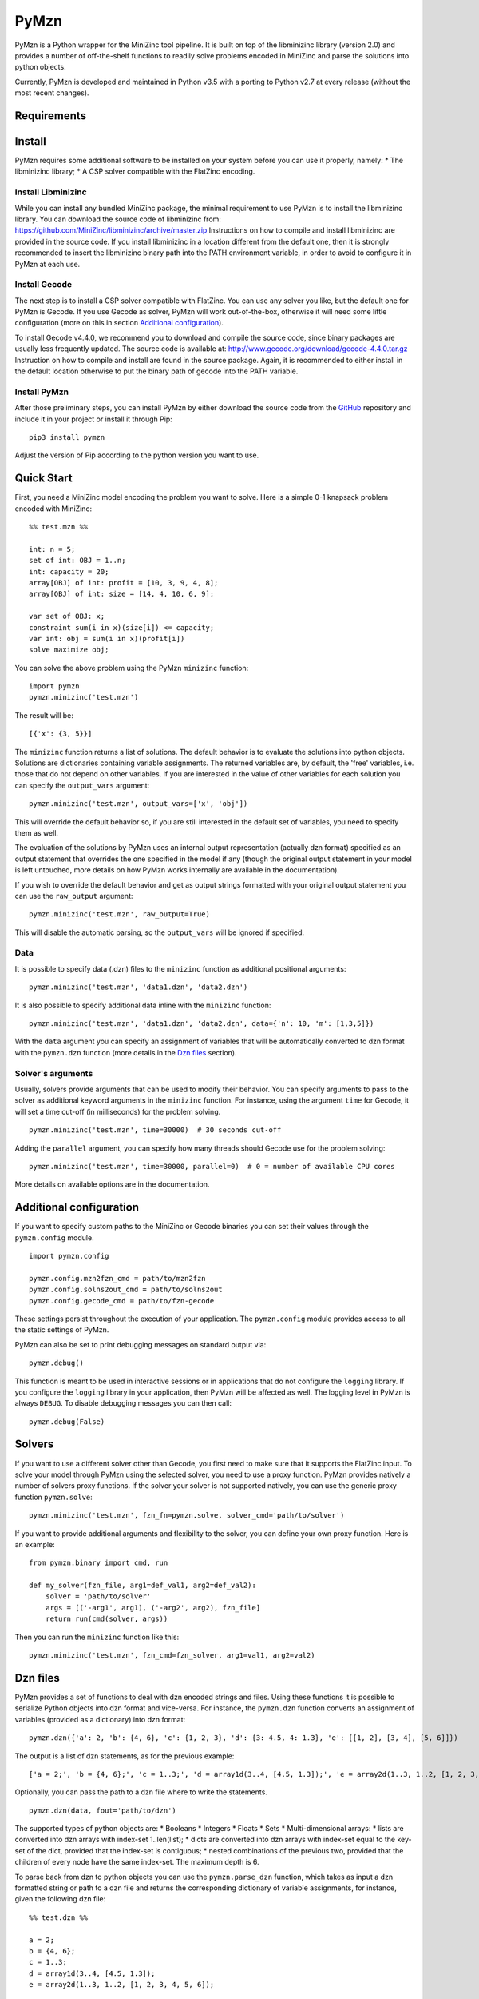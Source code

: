 PyMzn
=====

PyMzn is a Python wrapper for the MiniZinc tool pipeline. It is built on
top of the libminizinc library (version 2.0) and provides a number of
off-the-shelf functions to readily solve problems encoded in MiniZinc
and parse the solutions into python objects.

Currently, PyMzn is developed and maintained in Python v3.5 with a
porting to Python v2.7 at every release (without the most recent
changes).

Requirements
------------



Install
-------

PyMzn requires some additional software to be installed on your system
before you can use it properly, namely: \* The libminizinc library; \* A
CSP solver compatible with the FlatZinc encoding.

Install Libminizinc
~~~~~~~~~~~~~~~~~~~

While you can install any bundled MiniZinc package, the minimal
requirement to use PyMzn is to install the libminizinc library. You can
download the source code of libminizinc from:
https://github.com/MiniZinc/libminizinc/archive/master.zip Instructions
on how to compile and install libminizinc are provided in the source
code. If you install libminizinc in a location different from the
default one, then it is strongly recommended to insert the libminizinc
binary path into the PATH environment variable, in order to avoid to
configure it in PyMzn at each use.

Install Gecode
~~~~~~~~~~~~~~

The next step is to install a CSP solver compatible with FlatZinc. You
can use any solver you like, but the default one for PyMzn is Gecode. If
you use Gecode as solver, PyMzn will work out-of-the-box, otherwise it
will need some little configuration (more on this in section `Additional
configuration <#config>`__).

To install Gecode v4.4.0, we recommend you to download and compile the
source code, since binary packages are usually less frequently updated.
The source code is available at:
http://www.gecode.org/download/gecode-4.4.0.tar.gz Instruction on how to
compile and install are found in the source package. Again, it is
recommended to either install in the default location otherwise to put
the binary path of gecode into the PATH variable.

Install PyMzn
~~~~~~~~~~~~~

After those preliminary steps, you can install PyMzn by either download
the source code from the
`GitHub <https://github.com/paolodragone/PyMzn>`__ repository and
include it in your project or install it through Pip:

::

    pip3 install pymzn

Adjust the version of Pip according to the python version you want to
use.

Quick Start
-----------

First, you need a MiniZinc model encoding the problem you want to solve.
Here is a simple 0-1 knapsack problem encoded with MiniZinc:

::

    %% test.mzn %%

    int: n = 5;
    set of int: OBJ = 1..n;
    int: capacity = 20;
    array[OBJ] of int: profit = [10, 3, 9, 4, 8];
    array[OBJ] of int: size = [14, 4, 10, 6, 9];

    var set of OBJ: x;
    constraint sum(i in x)(size[i]) <= capacity;
    var int: obj = sum(i in x)(profit[i])
    solve maximize obj;

You can solve the above problem using the PyMzn ``minizinc`` function:

::

    import pymzn
    pymzn.minizinc('test.mzn')

The result will be:

::

    [{'x': {3, 5}}]

The ``minizinc`` function returns a list of solutions. The default
behavior is to evaluate the solutions into python objects. Solutions are
dictionaries containing variable assignments. The returned variables
are, by default, the 'free' variables, i.e. those that do not depend on
other variables. If you are interested in the value of other variables
for each solution you can specify the ``output_vars`` argument:

::

    pymzn.minizinc('test.mzn', output_vars=['x', 'obj'])

This will override the default behavior so, if you are still interested
in the default set of variables, you need to specify them as well.

The evaluation of the solutions by PyMzn uses an internal output
representation (actually dzn format) specified as an output statement
that overrides the one specified in the model if any (though the
original output statement in your model is left untouched, more details
on how PyMzn works internally are available in the documentation).

If you wish to override the default behavior and get as output strings
formatted with your original output statement you can use the
``raw_output`` argument:

::

    pymzn.minizinc('test.mzn', raw_output=True)

This will disable the automatic parsing, so the ``output_vars`` will be
ignored if specified.

Data
~~~~

It is possible to specify data (.dzn) files to the ``minizinc`` function
as additional positional arguments:

::

    pymzn.minizinc('test.mzn', 'data1.dzn', 'data2.dzn')

It is also possible to specify additional data inline with the
``minizinc`` function:

::

    pymzn.minizinc('test.mzn', 'data1.dzn', 'data2.dzn', data={'n': 10, 'm': [1,3,5]})

With the ``data`` argument you can specify an assignment of variables
that will be automatically converted to dzn format with the
``pymzn.dzn`` function (more details in the `Dzn files <#dzn>`__
section).

Solver's arguments
~~~~~~~~~~~~~~~~~~

Usually, solvers provide arguments that can be used to modify their
behavior. You can specify arguments to pass to the solver as additional
keyword arguments in the ``minizinc`` function. For instance, using the
argument ``time`` for Gecode, it will set a time cut-off (in
milliseconds) for the problem solving.

::

    pymzn.minizinc('test.mzn', time=30000)  # 30 seconds cut-off

Adding the ``parallel`` argument, you can specify how many threads
should Gecode use for the problem solving:

::

    pymzn.minizinc('test.mzn', time=30000, parallel=0)  # 0 = number of available CPU cores

More details on available options are in the documentation.

Additional configuration
------------------------

If you want to specify custom paths to the MiniZinc or Gecode binaries
you can set their values through the ``pymzn.config`` module.

::

    import pymzn.config

    pymzn.config.mzn2fzn_cmd = path/to/mzn2fzn
    pymzn.config.solns2out_cmd = path/to/solns2out
    pymzn.config.gecode_cmd = path/to/fzn-gecode

These settings persist throughout the execution of your application. The
``pymzn.config`` module provides access to all the static settings of
PyMzn.

PyMzn can also be set to print debugging messages on standard output
via:

::

    pymzn.debug()

This function is meant to be used in interactive sessions or in
applications that do not configure the ``logging`` library. If you
configure the ``logging`` library in your application, then PyMzn will
be affected as well. The logging level in PyMzn is always ``DEBUG``. To
disable debugging messages you can then call:

::

    pymzn.debug(False)

Solvers
-------

If you want to use a different solver other than Gecode, you first need
to make sure that it supports the FlatZinc input. To solve your model
through PyMzn using the selected solver, you need to use a proxy
function. PyMzn provides natively a number of solvers proxy functions.
If the solver your solver is not supported natively, you can use the
generic proxy function ``pymzn.solve``:

::

    pymzn.minizinc('test.mzn', fzn_fn=pymzn.solve, solver_cmd='path/to/solver')

If you want to provide additional arguments and flexibility to the
solver, you can define your own proxy function. Here is an example:

::

    from pymzn.binary import cmd, run

    def my_solver(fzn_file, arg1=def_val1, arg2=def_val2):
        solver = 'path/to/solver'
        args = [('-arg1', arg1), ('-arg2', arg2), fzn_file]
        return run(cmd(solver, args))

Then you can run the ``minizinc`` function like this:

::

    pymzn.minizinc('test.mzn', fzn_cmd=fzn_solver, arg1=val1, arg2=val2)

Dzn files
---------

PyMzn provides a set of functions to deal with dzn encoded strings and
files. Using these functions it is possible to serialize Python objects
into dzn format and vice-versa. For instance, the ``pymzn.dzn`` function
converts an assignment of variables (provided as a dictionary) into dzn
format:

::

    pymzn.dzn({'a': 2, 'b': {4, 6}, 'c': {1, 2, 3}, 'd': {3: 4.5, 4: 1.3}, 'e': [[1, 2], [3, 4], [5, 6]]})

The output is a list of dzn statements, as for the previous example:

::

    ['a = 2;', 'b = {4, 6};', 'c = 1..3;', 'd = array1d(3..4, [4.5, 1.3]);', 'e = array2d(1..3, 1..2, [1, 2, 3, 4, 5, 6];']

Optionally, you can pass the path to a dzn file where to write the
statements.

::

    pymzn.dzn(data, fout='path/to/dzn')

The supported types of python objects are: \* Booleans \* Integers \*
Floats \* Sets \* Multi-dimensional arrays: \* lists are converted into
dzn arrays with index-set 1..len(list); \* dicts are converted into dzn
arrays with index-set equal to the key-set of the dict, provided that
the index-set is contiguous; \* nested combinations of the previous two,
provided that the children of every node have the same index-set. The
maximum depth is 6.

To parse back from dzn to python objects you can use the
``pymzn.parse_dzn`` function, which takes as input a dzn formatted
string or path to a dzn file and returns the corresponding dictionary of
variable assignments, for instance, given the following dzn file:

::

    %% test.dzn %%

    a = 2;
    b = {4, 6};
    c = 1..3;
    d = array1d(3..4, [4.5, 1.3]);
    e = array2d(1..3, 1..2, [1, 2, 3, 4, 5, 6]);

Running the function:

::

    pymzn.parse_dzn('test.dzn')

will return:

::

    {'a': 2, 'b': {4, 6}, 'c': {1, 2, 3}, 'd': {3: 4.5, 4: 1.3}, 'e': [[1, 2], [3, 4], [5, 6]]}

which is identical to the object we serialized in the previous example.

In general, there is a one to one translation from python objects to dzn
and back, with the only exception of arrays with index-sets not based in
1. Arrays and matrices based in 1 are translated into lists instead of
dictionaries with explicit keys. For instance:

::

    pymzn.dzn({'a': {1: 2, 2: 4, 3: 6}})
    # returns: ['a = array1d(1..3, [2, 4, 6]);']

but when translating back the array, whose index-set is based in 1, will
be translated into a list:

::

    pymzn.parse_dzn('a = array1d(1..3, [2, 4, 6]);')
    # returns: {'a': [2, 4, 6]}

If you wish to avoid this behavior and get all arrays as dictionaries
then you can specify ``rebase_arrays=False`` as argument for the
``pymzn.parse_dzn`` function.

If, instead, you want to rebase also the arrays and matrices with
different index-sets you can use the ``pymzn.rebase_array`` function,
which will discard the index-sets in the dictionary representation of
the array (matrix) and transform it into a list (list of lists). For
instance:

::

    pymzn.rebase_array({3: {2: 1, 3: 2, 4: 3}, 4: {1: 2, 2: 3}})
    # returns: [[1, 2, 3], [2, 3]]

Serialization
-------------

Another important aspect that PyMzn addresses is the "isolation" of
solving instances of a problem. This problem arises when there are
multiple solving instances of the same problem file running in parallel.
This is especially important when the problems are continuously solved
in separate threads. PyMzn can be set to make sure that the instances do
not interfere with each other, by setting the argument
``serialize=True`` in the ``minizinc`` function. For instance:

::

    import threading

    def solve(n):
        pymzn.minizinc('test.mzn', data={'n': n}, serialize=True)

    for n in range(10):
        threading.Thread(target=solve, args=(n,)).start()

Setting ``serialize=True`` in each solving instance will prevent all the
instances from interfering with each other.

Dynamic modelling
-----------------

PyMzn can also be used to dynamically change a model during runtime. For
example, it can be useful to add constraints incrementally or change the
solving statement dynamically. To modify dynamically a model, you can
use the class ``MiniZincModel``, which can take an optional model file
as input and then can be modified by adding variables and constraints,
and by modifying the solve or output statements. An instance of
``MiniZincModel`` can then be passed directly to the ``minizinc``
function to be solved.

::

    model = pymzn.MiniZincModel('test.mzn')

    for i in range(10):
        model.add_constraint('arr_1[i] < arr_2[i]')
        pymzn.minizinc(model)

As you can see ``MiniZincModel`` is a mutable class which saves the
internal states and can be modified after every solving.

Troubleshooting
---------------

-  Gecode raises the following error at the first execution after the
   installation:
   ``fzn-gecode: error while loading shared libraries: libgecodeflatzinc.so.41: cannot open shared object file: No such file or directory``
   To solve this problem you need to set the environment variable
   ``LD_LIBRARY_PATH`` before running your Python script:
   ``export LD_LIBRARY_PATH=$LD_LIBRARY_PATH:/usr/local/lib/`` or put
   the script into your ``~/.bashrc`` file and then run:
   ``source ~/.bashrc``

-  Minizinc raises the following error when trying to include the gecode
   library with the ``-G gecode`` option:
   ``Cannot access include directory /usr/local/bin/../share/minizinc/gecode/``
   To solve this problem you need to copy (or create links of) the files
   in the directory ``/usr/local/share/gecode/mznlib`` into the
   directory ``/usr/local/share/minizinc/gecode``.
   ``cd /usr/local/share   sudo mkdir minizinc/gecode   sudo cp gecode/mznlib/* minizinc/gecode/``

-  The function ``pymzn.dzn`` arises a ``RecursionError`` when given a
   ``numpy.mat`` object as input. This problem arises because the
   iteration with ``numpy.mat`` behaves differently than
   ``numpy.ndarray`` or built-in ``list``. The simplest solution is to
   convert the ``numpy.mat`` into a ``numpy.ndarray``:
   ``matrix_array = np.asarray(matrix)``

Maintainers
-----------

`Paolo Dragone <http://paolodragone.com>`__, University of Trento
